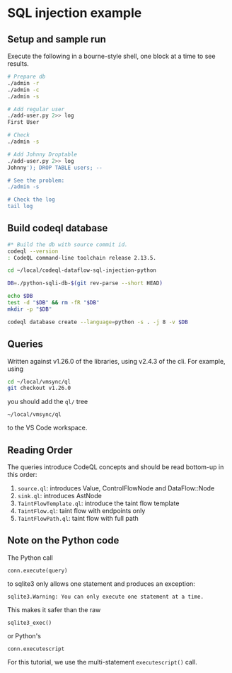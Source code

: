 * SQL injection example
** Setup and sample run
   Execute the following in a bourne-style shell, one block at a time to see
   results. 

  #+BEGIN_SRC sh
    # Prepare db
    ./admin -r
    ./admin -c
    ./admin -s 

    # Add regular user
    ./add-user.py 2>> log
    First User

    # Check
    ./admin -s

    # Add Johnny Droptable 
    ./add-user.py 2>> log
    Johnny'); DROP TABLE users; --

    # See the problem:
    ./admin -s

    # Check the log
    tail log
  #+END_SRC

** Build codeql database
   #+BEGIN_SRC sh
     #* Build the db with source commit id.
     codeql --version
     : CodeQL command-line toolchain release 2.13.5.

     cd ~/local/codeql-dataflow-sql-injection-python

     DB=./python-sqli-db-$(git rev-parse --short HEAD)

     echo $DB
     test -d "$DB" && rm -fR "$DB"
     mkdir -p "$DB"

     codeql database create --language=python -s . -j 8 -v $DB

   #+END_SRC
   # Versions:
   # ~/local/db/python-sqli-6a5a10d

** Queries
   Written against v1.26.0 of the libraries, using v2.4.3 of the cli.  For
   example, using 
   #+BEGIN_SRC sh
     cd ~/local/vmsync/ql
     git checkout v1.26.0
   #+END_SRC
   you should add the =ql/= tree 
   : ~/local/vmsync/ql
   to the VS Code workspace.
** Reading Order
   The queries introduce CodeQL concepts and should be read bottom-up in this
   order:
   1. =source.ql=: introduces Value, ControlFlowNode and DataFlow::Node
   2. =sink.ql=: introduces AstNode
   3. =TaintFlowTemplate.ql=: introduce the taint flow template
   4. =TaintFlow.ql=: taint flow with endpoints only
   5. =TaintFlowPath.ql=: taint flow with full path


** Note on the Python code
   The Python call 
   : conn.execute(query)
   to sqlite3 only allows one statement and produces an exception:
   : sqlite3.Warning: You can only execute one statement at a time.
   This makes it safer than the raw
   : sqlite3_exec() 
   or Python's
   : conn.executescript
   
   For this tutorial, we use the multi-statement =executescript()= call.
